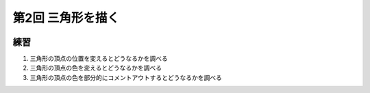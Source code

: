 ************************************
第2回 三角形を描く |source_code|
************************************

.. |source_code| image:: ../../images/octcat.png
  :width: 24px
  :target: https://github.com/tatsy/OpenGLCourseJP/blob/master/src/002_hello_triangle/002_hello_triangle.cpp

.. image:: ./figures/002_hello_triangle.jpg
  :width: 250px

練習
-------
1. 三角形の頂点の位置を変えるとどうなるかを調べる
2. 三角形の頂点の色を変えるとどうなるかを調べる
3. 三角形の頂点の色を部分的にコメントアウトするとどうなるかを調べる
